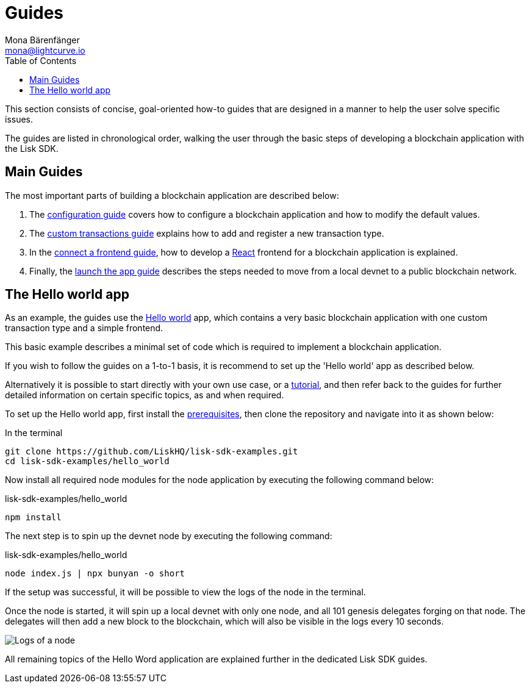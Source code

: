 = Guides
Mona Bärenfänger <mona@lightcurve.io>
:description:
:toc:
:imagesdir: ../../assets/images
:url_github_hello: https://github.com/LiskHQ/lisk-sdk-examples/tree/development/hello_world
:url_react: https://reactjs.org/

:url_config: guides/configuration.adoc
:url_custom: guides/customize.adoc
:url_frontend: guides/frontend.adoc
:url_launch: guides/launch.adoc
:url_setup: setup.adoc
:url_tutorials: tutorials/index.adoc

This section consists of concise, goal-oriented how-to guides that are designed in a manner to help the user solve specific issues.

The guides are listed in chronological order, walking the user through the basic steps of developing a blockchain application with the Lisk SDK.

== Main Guides

The most important parts of building a blockchain application are described below:

. The xref:{url_config}[configuration guide] covers how to configure a blockchain application and how to modify the default values.
. The xref:{url_custom}[custom transactions guide] explains how to add and register a new transaction type.
. In the xref:{url_frontend}[connect a frontend guide], how to develop a {url_react}[React] frontend for a blockchain application is explained.
. Finally, the xref:{url_launch}[launch the app guide] describes the steps needed to move from a local devnet to a public blockchain network.

== The Hello world app

As an example, the guides use the {url_github_hello}[Hello world] app, which contains a very basic blockchain application with one custom transaction type and a simple frontend.

This basic example describes a minimal set of code which is required to implement a blockchain application.

If you wish to follow the guides on a 1-to-1 basis, it is recommend to set up the 'Hello world' app as described below.

Alternatively it is possible to start directly with your own use case, or a xref:{url_tutorials}[tutorial], and then refer back to the guides for further detailed information on certain specific topics, as and when required.

To set up the Hello world app, first install the xref:{url_setup}[prerequisites], then clone the repository and navigate into it as shown below:

.In the terminal
[source,bash]
----
git clone https://github.com/LiskHQ/lisk-sdk-examples.git
cd lisk-sdk-examples/hello_world
----

Now install all required node modules for the node application by executing the following command below:

.lisk-sdk-examples/hello_world
[source,bash]
----
npm install
----

The next step is to spin up the devnet node by executing the following command:

.lisk-sdk-examples/hello_world
[source,bash]
----
node index.js | npx bunyan -o short
----

If the setup was successful, it will be possible to view the logs of the node in the terminal.

Once the node is started, it will spin up a local devnet with only one node, and all 101 genesis delegates forging on that node.
The delegates will then add a new block to the blockchain, which will also be visible in the logs every 10 seconds.

image::run_a_blockchain_10_secs.gif[Logs of a node]

All remaining topics of the Hello Word application are explained further in the dedicated Lisk SDK guides.
